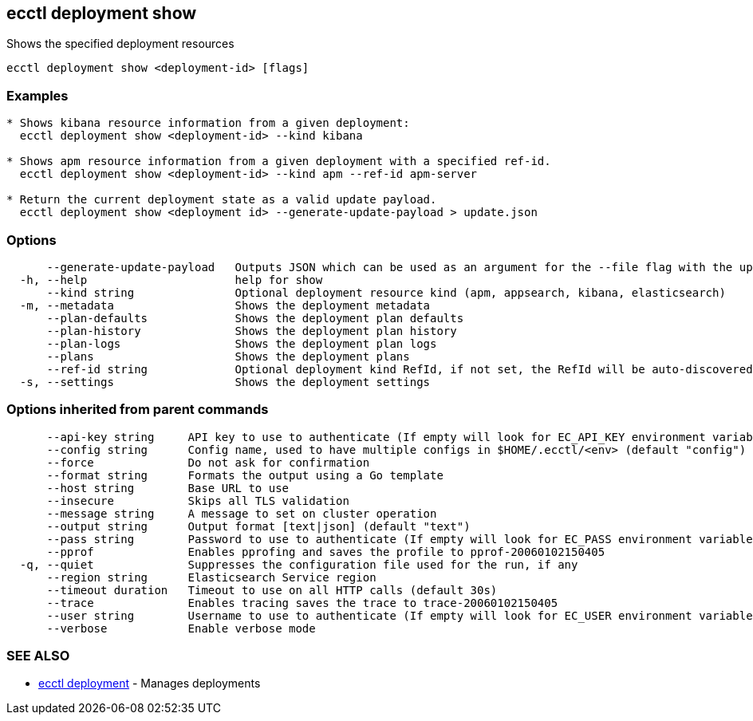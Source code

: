 [#ecctl_deployment_show]
== ecctl deployment show

Shows the specified deployment resources

----
ecctl deployment show <deployment-id> [flags]
----

[float]
=== Examples

----

* Shows kibana resource information from a given deployment:
  ecctl deployment show <deployment-id> --kind kibana

* Shows apm resource information from a given deployment with a specified ref-id.
  ecctl deployment show <deployment-id> --kind apm --ref-id apm-server

* Return the current deployment state as a valid update payload.
  ecctl deployment show <deployment id> --generate-update-payload > update.json
----

[float]
=== Options

----
      --generate-update-payload   Outputs JSON which can be used as an argument for the --file flag with the update command.
  -h, --help                      help for show
      --kind string               Optional deployment resource kind (apm, appsearch, kibana, elasticsearch)
  -m, --metadata                  Shows the deployment metadata
      --plan-defaults             Shows the deployment plan defaults
      --plan-history              Shows the deployment plan history
      --plan-logs                 Shows the deployment plan logs
      --plans                     Shows the deployment plans
      --ref-id string             Optional deployment kind RefId, if not set, the RefId will be auto-discovered
  -s, --settings                  Shows the deployment settings
----

[float]
=== Options inherited from parent commands

----
      --api-key string     API key to use to authenticate (If empty will look for EC_API_KEY environment variable)
      --config string      Config name, used to have multiple configs in $HOME/.ecctl/<env> (default "config")
      --force              Do not ask for confirmation
      --format string      Formats the output using a Go template
      --host string        Base URL to use
      --insecure           Skips all TLS validation
      --message string     A message to set on cluster operation
      --output string      Output format [text|json] (default "text")
      --pass string        Password to use to authenticate (If empty will look for EC_PASS environment variable)
      --pprof              Enables pprofing and saves the profile to pprof-20060102150405
  -q, --quiet              Suppresses the configuration file used for the run, if any
      --region string      Elasticsearch Service region
      --timeout duration   Timeout to use on all HTTP calls (default 30s)
      --trace              Enables tracing saves the trace to trace-20060102150405
      --user string        Username to use to authenticate (If empty will look for EC_USER environment variable)
      --verbose            Enable verbose mode
----

[float]
=== SEE ALSO

* xref:ecctl_deployment[ecctl deployment]	 - Manages deployments

